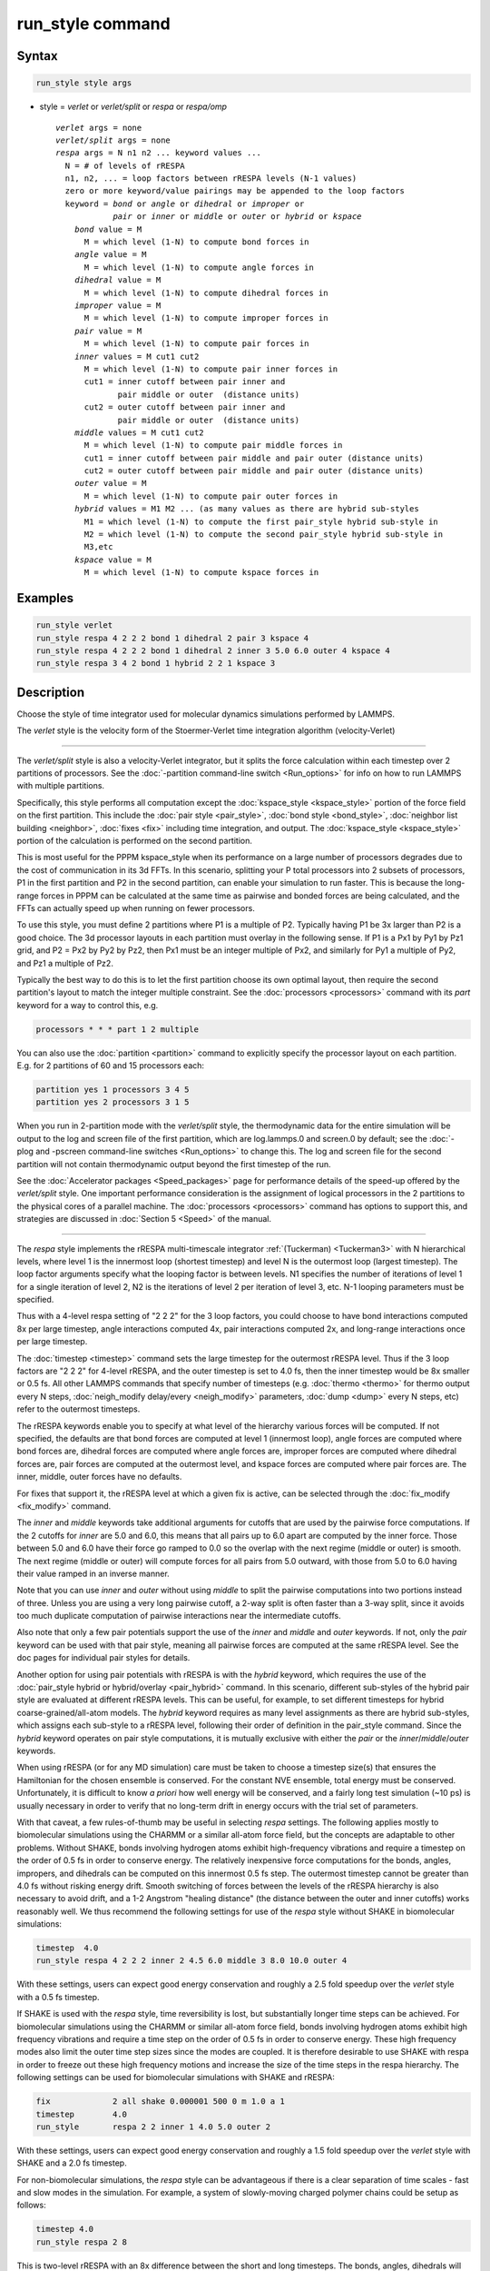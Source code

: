 .. index:: run_style

run_style command
=================

Syntax
""""""

.. code-block:: LAMMPS

   run_style style args

* style = *verlet* or *verlet/split* or *respa* or *respa/omp*

  .. parsed-literal::

       *verlet* args = none
       *verlet/split* args = none
       *respa* args = N n1 n2 ... keyword values ...
         N = # of levels of rRESPA
         n1, n2, ... = loop factors between rRESPA levels (N-1 values)
         zero or more keyword/value pairings may be appended to the loop factors
         keyword = *bond* or *angle* or *dihedral* or *improper* or
                   *pair* or *inner* or *middle* or *outer* or *hybrid* or *kspace*
           *bond* value = M
             M = which level (1-N) to compute bond forces in
           *angle* value = M
             M = which level (1-N) to compute angle forces in
           *dihedral* value = M
             M = which level (1-N) to compute dihedral forces in
           *improper* value = M
             M = which level (1-N) to compute improper forces in
           *pair* value = M
             M = which level (1-N) to compute pair forces in
           *inner* values = M cut1 cut2
             M = which level (1-N) to compute pair inner forces in
             cut1 = inner cutoff between pair inner and
                    pair middle or outer  (distance units)
             cut2 = outer cutoff between pair inner and
                    pair middle or outer  (distance units)
           *middle* values = M cut1 cut2
             M = which level (1-N) to compute pair middle forces in
             cut1 = inner cutoff between pair middle and pair outer (distance units)
             cut2 = outer cutoff between pair middle and pair outer (distance units)
           *outer* value = M
             M = which level (1-N) to compute pair outer forces in
           *hybrid* values = M1 M2 ... (as many values as there are hybrid sub-styles
             M1 = which level (1-N) to compute the first pair_style hybrid sub-style in
             M2 = which level (1-N) to compute the second pair_style hybrid sub-style in
             M3,etc
           *kspace* value = M
             M = which level (1-N) to compute kspace forces in

Examples
""""""""

.. code-block:: LAMMPS

   run_style verlet
   run_style respa 4 2 2 2 bond 1 dihedral 2 pair 3 kspace 4
   run_style respa 4 2 2 2 bond 1 dihedral 2 inner 3 5.0 6.0 outer 4 kspace 4
   run_style respa 3 4 2 bond 1 hybrid 2 2 1 kspace 3

Description
"""""""""""

Choose the style of time integrator used for molecular dynamics
simulations performed by LAMMPS.

The *verlet* style is the velocity form of the
Stoermer-Verlet time integration algorithm (velocity-Verlet)

----------

The *verlet/split* style is also a velocity-Verlet integrator, but it
splits the force calculation within each timestep over 2 partitions of
processors.  See the :doc:`-partition command-line switch <Run_options>`
for info on how to run LAMMPS with multiple partitions.

Specifically, this style performs all computation except the
:doc:`kspace_style <kspace_style>` portion of the force field on the first
partition.  This include the :doc:`pair style <pair_style>`, :doc:`bond style <bond_style>`, :doc:`neighbor list building <neighbor>`,
:doc:`fixes <fix>` including time integration, and output.  The
:doc:`kspace_style <kspace_style>` portion of the calculation is
performed on the second partition.

This is most useful for the PPPM kspace_style when its performance on
a large number of processors degrades due to the cost of communication
in its 3d FFTs.  In this scenario, splitting your P total processors
into 2 subsets of processors, P1 in the first partition and P2 in the
second partition, can enable your simulation to run faster.  This is
because the long-range forces in PPPM can be calculated at the same
time as pairwise and bonded forces are being calculated, and the FFTs
can actually speed up when running on fewer processors.

To use this style, you must define 2 partitions where P1 is a multiple
of P2.  Typically having P1 be 3x larger than P2 is a good choice.
The 3d processor layouts in each partition must overlay in the
following sense.  If P1 is a Px1 by Py1 by Pz1 grid, and P2 = Px2 by
Py2 by Pz2, then Px1 must be an integer multiple of Px2, and similarly
for Py1 a multiple of Py2, and Pz1 a multiple of Pz2.

Typically the best way to do this is to let the first partition choose
its own optimal layout, then require the second partition's layout to
match the integer multiple constraint.  See the
:doc:`processors <processors>` command with its *part* keyword for a way
to control this, e.g.

.. code-block:: LAMMPS

   processors * * * part 1 2 multiple

You can also use the :doc:`partition <partition>` command to explicitly
specify the processor layout on each partition.  E.g. for 2 partitions
of 60 and 15 processors each:

.. code-block:: LAMMPS

   partition yes 1 processors 3 4 5
   partition yes 2 processors 3 1 5

When you run in 2-partition mode with the *verlet/split* style, the
thermodynamic data for the entire simulation will be output to the log
and screen file of the first partition, which are log.lammps.0 and
screen.0 by default; see the :doc:`-plog and -pscreen command-line switches <Run_options>` to change this.  The log and screen file
for the second partition will not contain thermodynamic output beyond the
first timestep of the run.

See the :doc:`Accelerator packages <Speed_packages>` page for
performance details of the speed-up offered by the *verlet/split*
style.  One important performance consideration is the assignment of
logical processors in the 2 partitions to the physical cores of a
parallel machine.  The :doc:`processors <processors>` command has
options to support this, and strategies are discussed in :doc:`Section
5 <Speed>` of the manual.

----------

The *respa* style implements the rRESPA multi-timescale integrator
:ref:`(Tuckerman) <Tuckerman3>` with N hierarchical levels, where level 1 is
the innermost loop (shortest timestep) and level N is the outermost
loop (largest timestep).  The loop factor arguments specify what the
looping factor is between levels.  N1 specifies the number of
iterations of level 1 for a single iteration of level 2, N2 is the
iterations of level 2 per iteration of level 3, etc.  N-1 looping
parameters must be specified.

Thus with a 4-level respa setting of "2 2 2" for the 3 loop factors,
you could choose to have bond interactions computed 8x per large
timestep, angle interactions computed 4x, pair interactions computed
2x, and long-range interactions once per large timestep.

The :doc:`timestep <timestep>` command sets the large timestep for the
outermost rRESPA level.  Thus if the 3 loop factors are "2 2 2" for
4-level rRESPA, and the outer timestep is set to 4.0 fs, then the
inner timestep would be 8x smaller or 0.5 fs.  All other LAMMPS
commands that specify number of timesteps (e.g. :doc:`thermo <thermo>`
for thermo output every N steps, :doc:`neigh_modify delay/every <neigh_modify>` parameters, :doc:`dump <dump>` every N
steps, etc) refer to the outermost timesteps.

The rRESPA keywords enable you to specify at what level of the
hierarchy various forces will be computed.  If not specified, the
defaults are that bond forces are computed at level 1 (innermost
loop), angle forces are computed where bond forces are, dihedral
forces are computed where angle forces are, improper forces are
computed where dihedral forces are, pair forces are computed at the
outermost level, and kspace forces are computed where pair forces are.
The inner, middle, outer forces have no defaults.

For fixes that support it, the rRESPA level at which a given fix is
active, can be selected through the :doc:`fix_modify <fix_modify>` command.

The *inner* and *middle* keywords take additional arguments for
cutoffs that are used by the pairwise force computations.  If the 2
cutoffs for *inner* are 5.0 and 6.0, this means that all pairs up to
6.0 apart are computed by the inner force.  Those between 5.0 and 6.0
have their force go ramped to 0.0 so the overlap with the next regime
(middle or outer) is smooth.  The next regime (middle or outer) will
compute forces for all pairs from 5.0 outward, with those from 5.0 to
6.0 having their value ramped in an inverse manner.

Note that you can use *inner* and *outer* without using *middle* to
split the pairwise computations into two portions instead of three.
Unless you are using a very long pairwise cutoff, a 2-way split is
often faster than a 3-way split, since it avoids too much duplicate
computation of pairwise interactions near the intermediate cutoffs.

Also note that only a few pair potentials support the use of the
*inner* and *middle* and *outer* keywords.  If not, only the *pair*
keyword can be used with that pair style, meaning all pairwise forces
are computed at the same rRESPA level.  See the doc pages for
individual pair styles for details.

Another option for using pair potentials with rRESPA is with the
*hybrid* keyword, which requires the use of the :doc:`pair_style hybrid or hybrid/overlay <pair_hybrid>` command.  In this scenario, different
sub-styles of the hybrid pair style are evaluated at different rRESPA
levels.  This can be useful, for example, to set different timesteps
for hybrid coarse-grained/all-atom models.  The *hybrid* keyword
requires as many level assignments as there are hybrid sub-styles,
which assigns each sub-style to a rRESPA level, following their order
of definition in the pair_style command. Since the *hybrid* keyword
operates on pair style computations, it is mutually exclusive with
either the *pair* or the *inner*\ /\ *middle*\ /\ *outer* keywords.

When using rRESPA (or for any MD simulation) care must be taken to
choose a timestep size(s) that ensures the Hamiltonian for the chosen
ensemble is conserved.  For the constant NVE ensemble, total energy
must be conserved.  Unfortunately, it is difficult to know *a priori*
how well energy will be conserved, and a fairly long test simulation
(~10 ps) is usually necessary in order to verify that no long-term
drift in energy occurs with the trial set of parameters.

With that caveat, a few rules-of-thumb may be useful in selecting
*respa* settings.  The following applies mostly to biomolecular
simulations using the CHARMM or a similar all-atom force field, but
the concepts are adaptable to other problems.  Without SHAKE, bonds
involving hydrogen atoms exhibit high-frequency vibrations and require
a timestep on the order of 0.5 fs in order to conserve energy.  The
relatively inexpensive force computations for the bonds, angles,
impropers, and dihedrals can be computed on this innermost 0.5 fs
step.  The outermost timestep cannot be greater than 4.0 fs without
risking energy drift.  Smooth switching of forces between the levels
of the rRESPA hierarchy is also necessary to avoid drift, and a 1-2
Angstrom "healing distance" (the distance between the outer and inner
cutoffs) works reasonably well.  We thus recommend the following
settings for use of the *respa* style without SHAKE in biomolecular
simulations:

.. code-block:: LAMMPS

   timestep  4.0
   run_style respa 4 2 2 2 inner 2 4.5 6.0 middle 3 8.0 10.0 outer 4

With these settings, users can expect good energy conservation and
roughly a 2.5 fold speedup over the *verlet* style with a 0.5 fs
timestep.

If SHAKE is used with the *respa* style, time reversibility is lost,
but substantially longer time steps can be achieved.  For biomolecular
simulations using the CHARMM or similar all-atom force field, bonds
involving hydrogen atoms exhibit high frequency vibrations and require
a time step on the order of 0.5 fs in order to conserve energy.
These high frequency modes also limit the outer time step sizes since
the modes are coupled.  It is therefore desirable to use SHAKE with
respa in order to freeze out these high frequency motions and increase
the size of the time steps in the respa hierarchy.  The following
settings can be used for biomolecular simulations with SHAKE and
rRESPA:

.. code-block:: LAMMPS

   fix             2 all shake 0.000001 500 0 m 1.0 a 1
   timestep        4.0
   run_style       respa 2 2 inner 1 4.0 5.0 outer 2

With these settings, users can expect good energy conservation and
roughly a 1.5 fold speedup over the *verlet* style with SHAKE and a
2.0 fs timestep.

For non-biomolecular simulations, the *respa* style can be
advantageous if there is a clear separation of time scales - fast and
slow modes in the simulation.  For example, a system of slowly-moving
charged polymer chains could be setup as follows:

.. code-block:: LAMMPS

   timestep 4.0
   run_style respa 2 8

This is two-level rRESPA with an 8x difference between the short and
long timesteps.  The bonds, angles, dihedrals will be computed every
0.5 fs (assuming real units), while the pair and kspace interactions
will be computed once every 4 fs.  These are the default settings for
each kind of interaction, so no additional keywords are necessary.

Even a LJ system can benefit from rRESPA if the interactions are
divided by the inner, middle and outer keywords.  A 2-fold or more
speedup can be obtained while maintaining good energy conservation.
In real units, for a pure LJ fluid at liquid density, with a sigma of
3.0 Angstroms, and epsilon of 0.1 kcal/mol, the following settings
seem to work well:

.. code-block:: LAMMPS

   timestep  36.0
   run_style respa 3 3 4 inner 1 3.0 4.0 middle 2 6.0 7.0 outer 3

----------

The *respa/omp* style is a variant of *respa* adapted for use with
pair, bond, angle, dihedral, improper, or kspace styles with an *omp*
suffix. It is functionally equivalent to *respa* but performs
additional operations required for managing *omp* styles.  For more on
*omp* styles see the :doc:`Speed omp <Speed_omp>` doc page.  Accelerated
styles take the same arguments and should produce the same results,
except for round-off and precision issues.

You can specify *respa/omp* explicitly in your input script, or you
can use the :doc:`-suffix command-line switch <Run_options>` when you
invoke LAMMPS, or you can use the :doc:`suffix <suffix>` command in
your input script.

See the :doc:`Accelerator packages <Speed_packages>` page for more
instructions on how to use the accelerated styles effectively.

----------

Restrictions
""""""""""""

The *verlet/split* style can only be used if LAMMPS was built with the
REPLICA package. Correspondingly the *respa/omp* style is available
only if the OPENMP package was included. See the :doc:`Build package
<Build_package>` page for more info.

Whenever using rRESPA, the user should experiment with trade-offs in
speed and accuracy for their system, and verify that they are
conserving energy to adequate precision.

Related commands
""""""""""""""""

:doc:`timestep <timestep>`, :doc:`run <run>`

Default
"""""""

.. code-block:: LAMMPS

   run_style verlet

For run_style respa, the default assignment of interactions
to rRESPA levels is as follows:

* bond forces = level 1 (innermost loop)
* angle forces = same level as bond forces
* dihedral forces = same level as angle forces
* improper forces = same level as dihedral forces
* pair forces = level N (outermost level)
* kspace forces = same level as pair forces
* inner, middle, outer forces = no default

----------

.. _Tuckerman3:

**(Tuckerman)** Tuckerman, Berne and Martyna, J Chem Phys, 97, p 1990
(1992).
